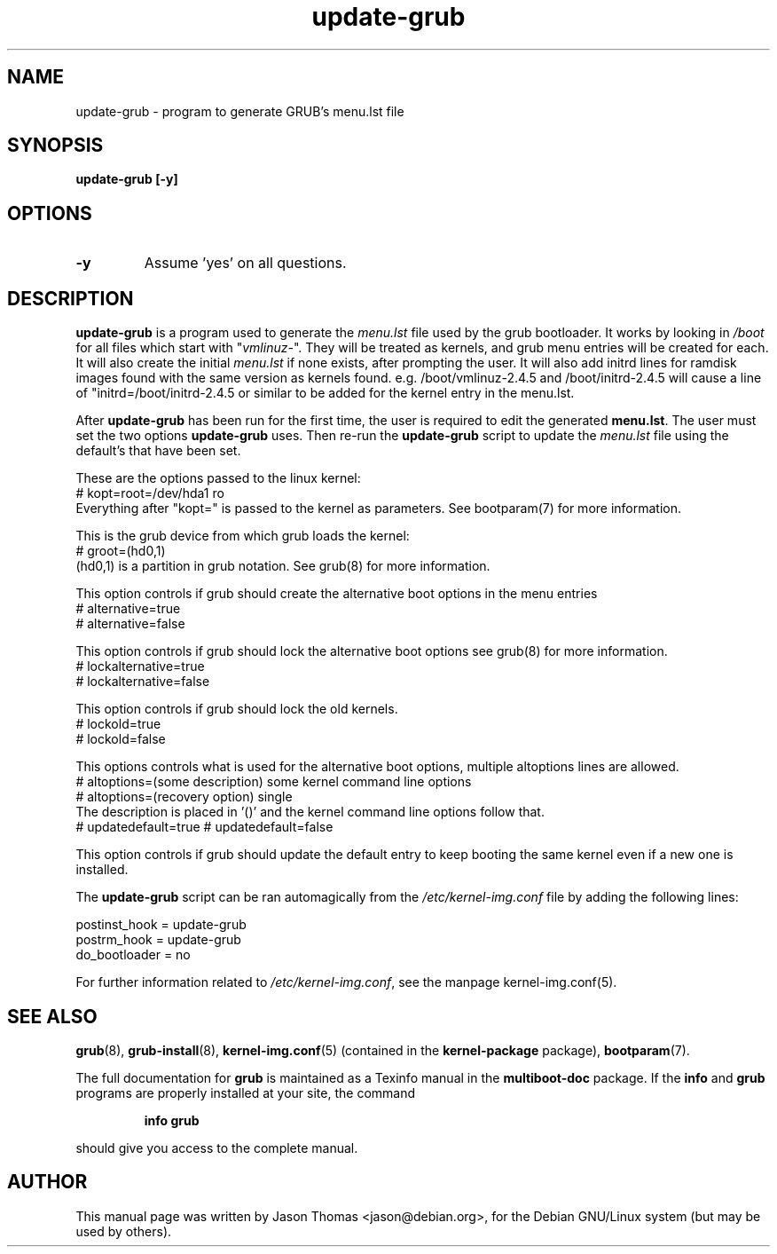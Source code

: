 .\" Please adjust this date whenever revising the manpage.
.\" 
.\" Some roff macros, for reference:
.\" .nh        disable hyphenation
.\" .hy        enable hyphenation
.\" .ad l      left justify
.\" .ad b      justify to both left and right margins
.\" .nf        disable filling
.\" .fi        enable filling
.\" .br        insert line break
.\" .sp <n>    insert n+1 empty lines
.\" for manpage-specific macros, see man(7)
.TH "update-grub" "8" "June 18, 2001" "Jason Thomas"
.SH "NAME"
update\-grub \- program to generate GRUB's menu.lst file
.SH "SYNOPSIS"
.B update\-grub [-y]
.SH "OPTIONS"
.TP
\fB-y\fR
Assume 'yes' on all questions.
.SH "DESCRIPTION"
.B \fBupdate\-grub\fR
is a program used to generate the \fImenu.lst\fR file used by the grub bootloader.
It works by looking in \fI/boot\fR for all files which start with "\fIvmlinuz\-\fR". They will be treated as kernels, and grub menu entries will be created for each. It will also create the initial \fImenu.lst\fR if none exists, after prompting the user.
It will also add initrd lines for ramdisk images found with the same version as kernels found. e.g. /boot/vmlinuz-2.4.5 and /boot/initrd-2.4.5 will cause a line of "initrd=/boot/initrd-2.4.5 or similar to be added for the kernel entry in the menu.lst.

After \fBupdate\-grub\fR has been run for the first time, the user is required to edit the generated \fBmenu.lst\fR. The user must set the two options \fBupdate\-grub\fR uses. Then re\-run the \fBupdate\-grub\fR script to update the \fImenu.lst\fR file using the default's that have been set.

These are the options passed to the linux kernel:
.br 
# kopt=root=/dev/hda1 ro
.br 
Everything after "kopt=" is passed to the kernel as parameters. See bootparam(7) for more information.

This is the grub device from which grub loads the kernel:
.br 
# groot=(hd0,1)
.br 
(hd0,1) is a partition in grub notation. See grub(8) for more information.

This option controls if grub should create the alternative boot options in the menu entries
.br
# alternative=true
.br
# alternative=false

This option controls if grub should lock the alternative boot options see grub(8) for more information.
.br
# lockalternative=true
.br
# lockalternative=false

This option controls if grub should lock the old kernels.
.br
# lockold=true
.br
# lockold=false

This options controls what is used for the alternative boot options, multiple altoptions lines are allowed.
.br
# altoptions=(some description) some kernel command line options
.br
# altoptions=(recovery option) single
.br
The description is placed in '()' and the kernel command line options follow that.
.br
# updatedefault=true
.bar
# updatedefault=false

This option controls if grub should update the default entry to keep
booting the same kernel even if a new one is installed.


The \fBupdate\-grub\fR script can be ran automagically from the \fI/etc/kernel\-img.conf\fR file by adding the following lines:

postinst_hook = update\-grub
.br 
postrm_hook = update\-grub
.br 
do_bootloader = no

For further information related to \fI/etc/kernel\-img.conf\fR, see the manpage kernel\-img.conf(5).
.SH "SEE ALSO"
.BR grub (8),
.BR grub\-install (8),
.BR kernel\-img.conf (5)
(contained in the
.B kernel-package
package),
.BR bootparam (7).
.PP
The full documentation for
.B grub
is maintained as a Texinfo manual in the
.B multiboot-doc
package.  If the
.B info
and
.B grub
programs are properly installed at your site, the command
.IP
.B info grub
.PP
should give you access to the complete manual.
.SH "AUTHOR"
This manual page was written by Jason Thomas <jason@debian.org>,
for the Debian GNU/Linux system (but may be used by others).
.\" vim:syn=nroff
